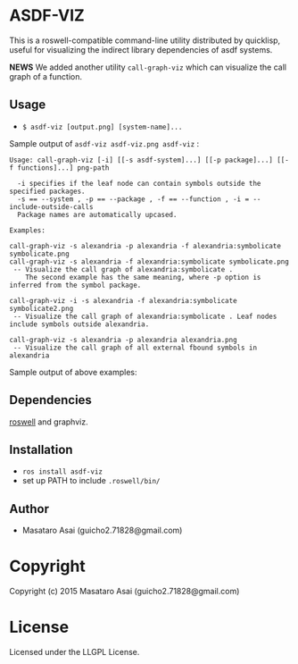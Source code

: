
* ASDF-VIZ

This is a roswell-compatible command-line utility distributed by quicklisp,
useful for visualizing the indirect library dependencies of asdf systems.

*NEWS* We added another utility =call-graph-viz= which can visualize the call graph of a function.

** Usage

+ =$ asdf-viz [output.png] [system-name]...=

Sample output of =asdf-viz asdf-viz.png asdf-viz= :

[[./asdf-viz.png]]

#+begin_src 
Usage: call-graph-viz [-i] [[-s asdf-system]...] [[-p package]...] [[-f functions]...] png-path

  -i specifies if the leaf node can contain symbols outside the specified packages.
  -s == --system , -p == --package , -f == --function , -i = --include-outside-calls
  Package names are automatically upcased.

Examples:

call-graph-viz -s alexandria -p alexandria -f alexandria:symbolicate symbolicate.png
call-graph-viz -s alexandria -f alexandria:symbolicate symbolicate.png
 -- Visualize the call graph of alexandria:symbolicate .
    The second example has the same meaning, where -p option is inferred from the symbol package.

call-graph-viz -i -s alexandria -f alexandria:symbolicate symbolicate2.png
 -- Visualize the call graph of alexandria:symbolicate . Leaf nodes include symbols outside alexandria.

call-graph-viz -s alexandria -p alexandria alexandria.png
 -- Visualize the call graph of all external fbound symbols in alexandria
#+end_src

Sample output of above examples:

[[./symbolicate.png]]

[[./symbolicate2.png]]

[[./alexandria.png]]

** Dependencies

[[https://github.com/snmsts/roswell/][roswell]] and graphviz.

** Installation

+ =ros install asdf-viz=
+ set up PATH to include =.roswell/bin/= 

** Author

+ Masataro Asai (guicho2.71828@gmail.com)

* Copyright

Copyright (c) 2015 Masataro Asai (guicho2.71828@gmail.com)

* License

Licensed under the LLGPL License.

